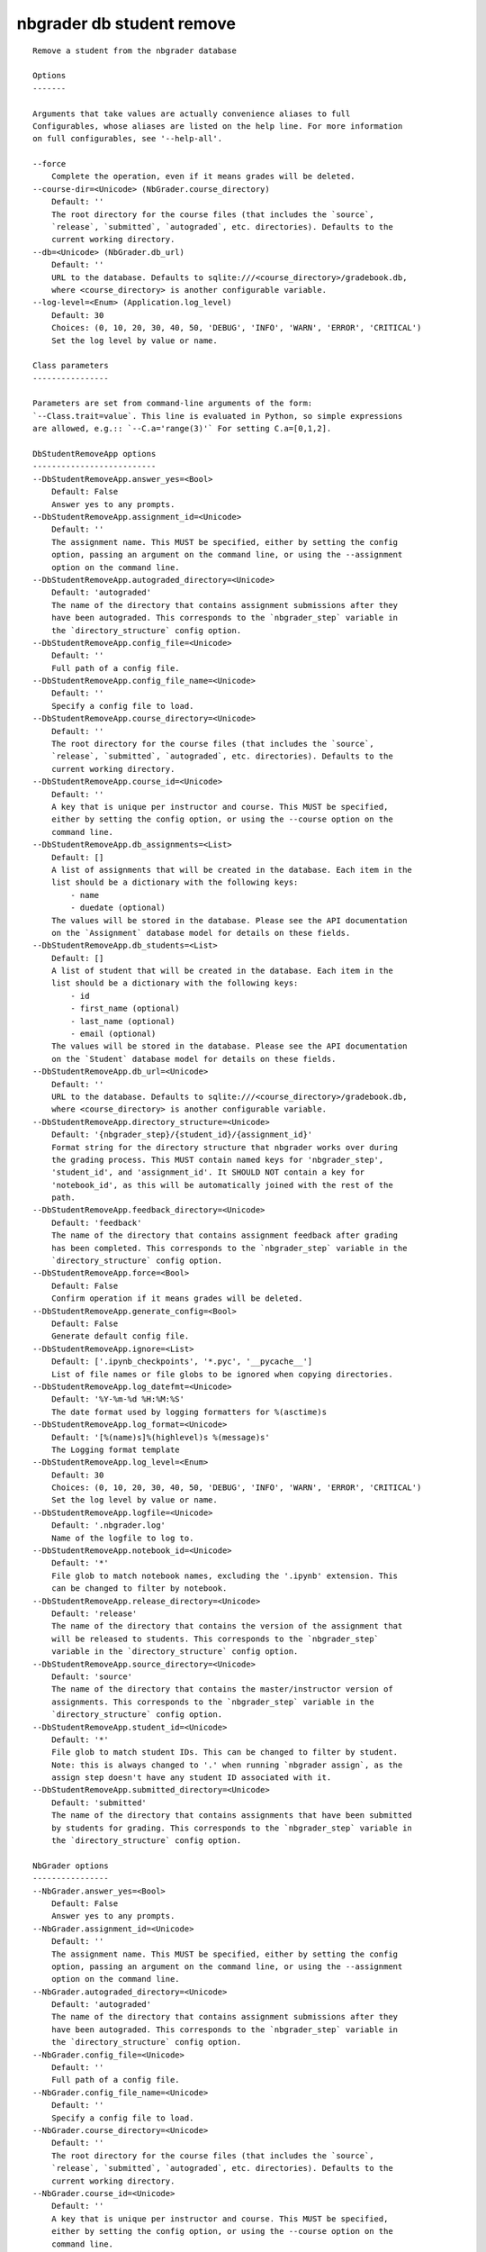 
nbgrader db student remove
==========================

::

    Remove a student from the nbgrader database
    
    Options
    -------
    
    Arguments that take values are actually convenience aliases to full
    Configurables, whose aliases are listed on the help line. For more information
    on full configurables, see '--help-all'.
    
    --force
        Complete the operation, even if it means grades will be deleted.
    --course-dir=<Unicode> (NbGrader.course_directory)
        Default: ''
        The root directory for the course files (that includes the `source`,
        `release`, `submitted`, `autograded`, etc. directories). Defaults to the
        current working directory.
    --db=<Unicode> (NbGrader.db_url)
        Default: ''
        URL to the database. Defaults to sqlite:///<course_directory>/gradebook.db,
        where <course_directory> is another configurable variable.
    --log-level=<Enum> (Application.log_level)
        Default: 30
        Choices: (0, 10, 20, 30, 40, 50, 'DEBUG', 'INFO', 'WARN', 'ERROR', 'CRITICAL')
        Set the log level by value or name.
    
    Class parameters
    ----------------
    
    Parameters are set from command-line arguments of the form:
    `--Class.trait=value`. This line is evaluated in Python, so simple expressions
    are allowed, e.g.:: `--C.a='range(3)'` For setting C.a=[0,1,2].
    
    DbStudentRemoveApp options
    --------------------------
    --DbStudentRemoveApp.answer_yes=<Bool>
        Default: False
        Answer yes to any prompts.
    --DbStudentRemoveApp.assignment_id=<Unicode>
        Default: ''
        The assignment name. This MUST be specified, either by setting the config
        option, passing an argument on the command line, or using the --assignment
        option on the command line.
    --DbStudentRemoveApp.autograded_directory=<Unicode>
        Default: 'autograded'
        The name of the directory that contains assignment submissions after they
        have been autograded. This corresponds to the `nbgrader_step` variable in
        the `directory_structure` config option.
    --DbStudentRemoveApp.config_file=<Unicode>
        Default: ''
        Full path of a config file.
    --DbStudentRemoveApp.config_file_name=<Unicode>
        Default: ''
        Specify a config file to load.
    --DbStudentRemoveApp.course_directory=<Unicode>
        Default: ''
        The root directory for the course files (that includes the `source`,
        `release`, `submitted`, `autograded`, etc. directories). Defaults to the
        current working directory.
    --DbStudentRemoveApp.course_id=<Unicode>
        Default: ''
        A key that is unique per instructor and course. This MUST be specified,
        either by setting the config option, or using the --course option on the
        command line.
    --DbStudentRemoveApp.db_assignments=<List>
        Default: []
        A list of assignments that will be created in the database. Each item in the
        list should be a dictionary with the following keys:
            - name
            - duedate (optional)
        The values will be stored in the database. Please see the API documentation
        on the `Assignment` database model for details on these fields.
    --DbStudentRemoveApp.db_students=<List>
        Default: []
        A list of student that will be created in the database. Each item in the
        list should be a dictionary with the following keys:
            - id
            - first_name (optional)
            - last_name (optional)
            - email (optional)
        The values will be stored in the database. Please see the API documentation
        on the `Student` database model for details on these fields.
    --DbStudentRemoveApp.db_url=<Unicode>
        Default: ''
        URL to the database. Defaults to sqlite:///<course_directory>/gradebook.db,
        where <course_directory> is another configurable variable.
    --DbStudentRemoveApp.directory_structure=<Unicode>
        Default: '{nbgrader_step}/{student_id}/{assignment_id}'
        Format string for the directory structure that nbgrader works over during
        the grading process. This MUST contain named keys for 'nbgrader_step',
        'student_id', and 'assignment_id'. It SHOULD NOT contain a key for
        'notebook_id', as this will be automatically joined with the rest of the
        path.
    --DbStudentRemoveApp.feedback_directory=<Unicode>
        Default: 'feedback'
        The name of the directory that contains assignment feedback after grading
        has been completed. This corresponds to the `nbgrader_step` variable in the
        `directory_structure` config option.
    --DbStudentRemoveApp.force=<Bool>
        Default: False
        Confirm operation if it means grades will be deleted.
    --DbStudentRemoveApp.generate_config=<Bool>
        Default: False
        Generate default config file.
    --DbStudentRemoveApp.ignore=<List>
        Default: ['.ipynb_checkpoints', '*.pyc', '__pycache__']
        List of file names or file globs to be ignored when copying directories.
    --DbStudentRemoveApp.log_datefmt=<Unicode>
        Default: '%Y-%m-%d %H:%M:%S'
        The date format used by logging formatters for %(asctime)s
    --DbStudentRemoveApp.log_format=<Unicode>
        Default: '[%(name)s]%(highlevel)s %(message)s'
        The Logging format template
    --DbStudentRemoveApp.log_level=<Enum>
        Default: 30
        Choices: (0, 10, 20, 30, 40, 50, 'DEBUG', 'INFO', 'WARN', 'ERROR', 'CRITICAL')
        Set the log level by value or name.
    --DbStudentRemoveApp.logfile=<Unicode>
        Default: '.nbgrader.log'
        Name of the logfile to log to.
    --DbStudentRemoveApp.notebook_id=<Unicode>
        Default: '*'
        File glob to match notebook names, excluding the '.ipynb' extension. This
        can be changed to filter by notebook.
    --DbStudentRemoveApp.release_directory=<Unicode>
        Default: 'release'
        The name of the directory that contains the version of the assignment that
        will be released to students. This corresponds to the `nbgrader_step`
        variable in the `directory_structure` config option.
    --DbStudentRemoveApp.source_directory=<Unicode>
        Default: 'source'
        The name of the directory that contains the master/instructor version of
        assignments. This corresponds to the `nbgrader_step` variable in the
        `directory_structure` config option.
    --DbStudentRemoveApp.student_id=<Unicode>
        Default: '*'
        File glob to match student IDs. This can be changed to filter by student.
        Note: this is always changed to '.' when running `nbgrader assign`, as the
        assign step doesn't have any student ID associated with it.
    --DbStudentRemoveApp.submitted_directory=<Unicode>
        Default: 'submitted'
        The name of the directory that contains assignments that have been submitted
        by students for grading. This corresponds to the `nbgrader_step` variable in
        the `directory_structure` config option.
    
    NbGrader options
    ----------------
    --NbGrader.answer_yes=<Bool>
        Default: False
        Answer yes to any prompts.
    --NbGrader.assignment_id=<Unicode>
        Default: ''
        The assignment name. This MUST be specified, either by setting the config
        option, passing an argument on the command line, or using the --assignment
        option on the command line.
    --NbGrader.autograded_directory=<Unicode>
        Default: 'autograded'
        The name of the directory that contains assignment submissions after they
        have been autograded. This corresponds to the `nbgrader_step` variable in
        the `directory_structure` config option.
    --NbGrader.config_file=<Unicode>
        Default: ''
        Full path of a config file.
    --NbGrader.config_file_name=<Unicode>
        Default: ''
        Specify a config file to load.
    --NbGrader.course_directory=<Unicode>
        Default: ''
        The root directory for the course files (that includes the `source`,
        `release`, `submitted`, `autograded`, etc. directories). Defaults to the
        current working directory.
    --NbGrader.course_id=<Unicode>
        Default: ''
        A key that is unique per instructor and course. This MUST be specified,
        either by setting the config option, or using the --course option on the
        command line.
    --NbGrader.db_assignments=<List>
        Default: []
        A list of assignments that will be created in the database. Each item in the
        list should be a dictionary with the following keys:
            - name
            - duedate (optional)
        The values will be stored in the database. Please see the API documentation
        on the `Assignment` database model for details on these fields.
    --NbGrader.db_students=<List>
        Default: []
        A list of student that will be created in the database. Each item in the
        list should be a dictionary with the following keys:
            - id
            - first_name (optional)
            - last_name (optional)
            - email (optional)
        The values will be stored in the database. Please see the API documentation
        on the `Student` database model for details on these fields.
    --NbGrader.db_url=<Unicode>
        Default: ''
        URL to the database. Defaults to sqlite:///<course_directory>/gradebook.db,
        where <course_directory> is another configurable variable.
    --NbGrader.directory_structure=<Unicode>
        Default: '{nbgrader_step}/{student_id}/{assignment_id}'
        Format string for the directory structure that nbgrader works over during
        the grading process. This MUST contain named keys for 'nbgrader_step',
        'student_id', and 'assignment_id'. It SHOULD NOT contain a key for
        'notebook_id', as this will be automatically joined with the rest of the
        path.
    --NbGrader.feedback_directory=<Unicode>
        Default: 'feedback'
        The name of the directory that contains assignment feedback after grading
        has been completed. This corresponds to the `nbgrader_step` variable in the
        `directory_structure` config option.
    --NbGrader.generate_config=<Bool>
        Default: False
        Generate default config file.
    --NbGrader.ignore=<List>
        Default: ['.ipynb_checkpoints', '*.pyc', '__pycache__']
        List of file names or file globs to be ignored when copying directories.
    --NbGrader.log_datefmt=<Unicode>
        Default: '%Y-%m-%d %H:%M:%S'
        The date format used by logging formatters for %(asctime)s
    --NbGrader.log_format=<Unicode>
        Default: '[%(name)s]%(highlevel)s %(message)s'
        The Logging format template
    --NbGrader.log_level=<Enum>
        Default: 30
        Choices: (0, 10, 20, 30, 40, 50, 'DEBUG', 'INFO', 'WARN', 'ERROR', 'CRITICAL')
        Set the log level by value or name.
    --NbGrader.logfile=<Unicode>
        Default: '.nbgrader.log'
        Name of the logfile to log to.
    --NbGrader.notebook_id=<Unicode>
        Default: '*'
        File glob to match notebook names, excluding the '.ipynb' extension. This
        can be changed to filter by notebook.
    --NbGrader.release_directory=<Unicode>
        Default: 'release'
        The name of the directory that contains the version of the assignment that
        will be released to students. This corresponds to the `nbgrader_step`
        variable in the `directory_structure` config option.
    --NbGrader.source_directory=<Unicode>
        Default: 'source'
        The name of the directory that contains the master/instructor version of
        assignments. This corresponds to the `nbgrader_step` variable in the
        `directory_structure` config option.
    --NbGrader.student_id=<Unicode>
        Default: '*'
        File glob to match student IDs. This can be changed to filter by student.
        Note: this is always changed to '.' when running `nbgrader assign`, as the
        assign step doesn't have any student ID associated with it.
    --NbGrader.submitted_directory=<Unicode>
        Default: 'submitted'
        The name of the directory that contains assignments that have been submitted
        by students for grading. This corresponds to the `nbgrader_step` variable in
        the `directory_structure` config option.
    
    
